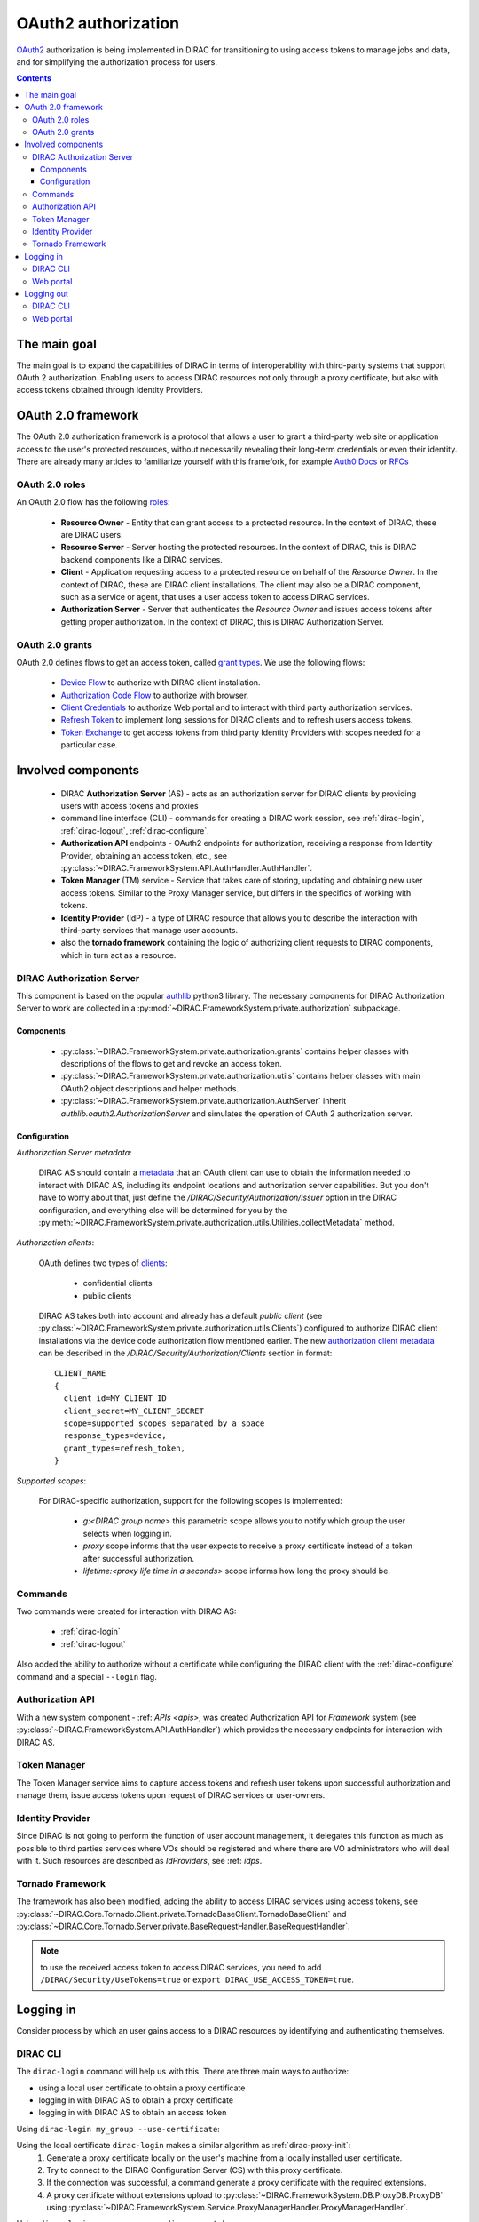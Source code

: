 .. _oauth2_authorization:

####################
OAuth2 authorization
####################

`OAuth2 <https://oauth.net/2/>`_ authorization is being implemented in DIRAC for transitioning to using access tokens to manage jobs and data, and for simplifying the authorization process for users.

.. contents::

*************
The main goal
*************

The main goal is to expand the capabilities of DIRAC in terms of interoperability with third-party systems that support OAuth 2 authorization.
Enabling users to access DIRAC resources not only through a proxy certificate, but also with access tokens obtained through Identity Providers.

*******************
OAuth 2.0 framework
*******************

The OAuth 2.0 authorization framework is a protocol that allows a user to grant a third-party web site or application access to the user's protected resources, without necessarily revealing their long-term credentials or even their identity.
There are already many articles to familiarize yourself with this framefork, for example `Auth0 Docs <https://auth0.com/docs/authorization/protocols/protocol-oauth2>`_ or `RFCs <https://oauth.net/>`_

.. image:: /_static/Systems/FS/OAuth2/OAuth2Roles.png
   :alt: OAuth 2.0 roles in DIRAC.

OAuth 2.0 roles
===============

An OAuth 2.0 flow has the following `roles <https://datatracker.ietf.org/doc/html/rfc6749#section-1.1>`_:

 - **Resource Owner** - Entity that can grant access to a protected resource. In the context of DIRAC, these are DIRAC users.
 - **Resource Server** - Server hosting the protected resources. In the context of DIRAC, this is DIRAC backend components like a DIRAC services.
 - **Client** - Application requesting access to a protected resource on behalf of the *Resource Owner*. In the context of DIRAC, these are DIRAC client installations. The client may also be a DIRAC component, such as a service or agent, that uses a user access token to access DIRAC services.
 - **Authorization Server** - Server that authenticates the *Resource Owner* and issues access tokens after getting proper authorization. In the context of DIRAC, this is DIRAC Authorization Server.

OAuth 2.0 grants
================

OAuth 2.0 defines flows to get an access token, called `grant types <https://datatracker.ietf.org/doc/html/rfc6749#section-1.3>`_. We use the following flows:

 - `Device Flow <https://datatracker.ietf.org/doc/html/rfc8628>`_ to authorize with DIRAC client installation.
 - `Authorization Code Flow <https://tools.ietf.org/html/rfc6749#section-1.3.1>`_ to authorize with browser.
 - `Client Credentials <https://tools.ietf.org/html/rfc6749#section-4.4>`_ to authorize Web portal and to interact with third party authorization services.
 - `Refresh Token <https://tools.ietf.org/html/rfc6749#section-1.5>`_ to implement long sessions for DIRAC clients and to refresh users access tokens.
 - `Token Exchange <https://datatracker.ietf.org/doc/html/rfc8693>`_ to get access tokens from third party Identity Providers with scopes needed for a particular case.

*******************
Involved components
*******************

 - DIRAC **Authorization Server** (AS) - acts as an authorization server for DIRAC clients by providing users with access tokens and proxies
 - command line interface (CLI) - commands for creating a DIRAC work session, see :ref:`dirac-login`, :ref:`dirac-logout`, :ref:`dirac-configure`.
 - **Authorization API** endpoints - OAuth2 endpoints for authorization, receiving a response from Identity Provider, obtaining an access token, etc., see :py:class:`~DIRAC.FrameworkSystem.API.AuthHandler.AuthHandler`.
 - **Token Manager** (TM) service - Service that takes care of storing, updating and obtaining new user access tokens. Similar to the Proxy Manager service, but differs in the specifics of working with tokens.
 - **Identity Provider** (IdP) - a type of DIRAC resource that allows you to describe the interaction with third-party services that manage user accounts.
 - also the **tornado framework** containing the logic of authorizing client requests to DIRAC components, which in turn act as a resource.


.. _dirac_as:

DIRAC Authorization Server
==========================

This component is based on the popular `authlib <https://docs.authlib.org/en/latest/oauth/2/index.html>`_ python3 library.
The necessary components for DIRAC Authorization Server to work are collected in a :py:mod:`~DIRAC.FrameworkSystem.private.authorization` subpackage.

.. image:: /_static/Systems/FS/OAuth2/AuthorizationServerPackage.png
   :alt: DIRAC Authorization Server structure in a subpackage.

Components
----------

 - :py:class:`~DIRAC.FrameworkSystem.private.authorization.grants` contains helper classes with descriptions of the flows to get and revoke an access token.
 - :py:class:`~DIRAC.FrameworkSystem.private.authorization.utils` contains helper classes with main OAuth2 object descriptions and helper methods.
 - :py:class:`~DIRAC.FrameworkSystem.private.authorization.AuthServer` inherit `authlib.oauth2.AuthorizationServer` and simulates the operation of OAuth 2 authorization server.


Configuration
-------------

*Authorization Server metadata*:

  DIRAC AS should contain a `metadata <https://datatracker.ietf.org/doc/html/rfc8414>`_ that an OAuth client can use to obtain the information needed to interact with DIRAC AS, including its endpoint locations and authorization server capabilities.
  But you don't have to worry about that, just define the `/DIRAC/Security/Authorization/issuer` option in the DIRAC configuration, and everything else will be determined for you by the :py:meth:`~DIRAC.FrameworkSystem.private.authorization.utils.Utilities.collectMetadata` method.

*Authorization clients*:

  OAuth defines two types of `clients <https://tools.ietf.org/html/rfc6749#section-2.1>`_:

   - confidential clients
   - public clients

  DIRAC AS takes both into account and already has a default *public client* (see :py:class:`~DIRAC.FrameworkSystem.private.authorization.utils.Clients`) configured to authorize DIRAC client installations via the device code authorization flow mentioned earlier.
  The new `authorization client metadata <https://datatracker.ietf.org/doc/html/rfc7591#section-2>`_ can be described in the `/DIRAC/Security/Authorization/Clients` section in format::

      CLIENT_NAME
      {
        client_id=MY_CLIENT_ID
        client_secret=MY_CLIENT_SECRET
        scope=supported scopes separated by a space
        response_types=device,
        grant_types=refresh_token,
      }

*Supported scopes*:

  For DIRAC-specific authorization, support for the following scopes is implemented:

    - `g:<DIRAC group name>` this parametric scope allows you to notify which group the user selects when logging in.
    - `proxy` scope informs that the user expects to receive a proxy certificate instead of a token after successful authorization.
    - `lifetime:<proxy life time in a seconds>` scope informs how long the proxy should be.


Commands
========

Two commands were created for interaction with DIRAC AS:

 - :ref:`dirac-login`
 - :ref:`dirac-logout`

Also added the ability to authorize without a certificate while configuring the DIRAC client with the :ref:`dirac-configure` command and a special ``--login`` flag.


Authorization API
=================

With a new system component - :ref: `APIs <apis>`, was created Authorization API for *Framework* system (see :py:class:`~DIRAC.FrameworkSystem.API.AuthHandler`) which provides the necessary endpoints for interaction with DIRAC AS.


Token Manager
=============

The Token Manager service aims to capture access tokens and refresh user tokens upon successful authorization and manage them, issue access tokens upon request of DIRAC services or user-owners.


Identity Provider
=================

Since DIRAC is not going to perform the function of user account management, it delegates this function as much as possible to third parties services where VOs should be registered and where there are VO administrators who will deal with it.
Such resources are described as `IdProviders`, see :ref: `idps`.


Tornado Framework
=================

The framework has also been modified, adding the ability to access DIRAC services using access tokens, see :py:class:`~DIRAC.Core.Tornado.Client.private.TornadoBaseClient.TornadoBaseClient` and :py:class:`~DIRAC.Core.Tornado.Server.private.BaseRequestHandler.BaseRequestHandler`.

.. note:: to use the received access token to access DIRAC services, you need to add ``/DIRAC/Security/UseTokens=true`` or ``export DIRAC_USE_ACCESS_TOKEN=true``.


**********
Logging in
**********

Consider process by which an user gains access to a DIRAC resources by identifying and authenticating themselves.

DIRAC CLI
=========

The ``dirac-login`` command will help us with this. There are three main ways to authorize:

- using a local user certificate to obtain a proxy certificate
- logging in with DIRAC AS to obtain a proxy certificate
- logging in with DIRAC AS to obtain an access token


Using ``dirac-login my_group --use-certificate``:

.. image:: /_static/Systems/FS/OAuth2/certificateFlow.png
   :alt: DIRAC CLI login with certificate flow.

Using the local certificate ``dirac-login`` makes a similar algorithm as :ref:`dirac-proxy-init`:
  1) Generate a proxy certificate locally on the user's machine from a locally installed user certificate.
  #) Try to connect to the DIRAC Configuration Server (CS) with this proxy certificate.
  #) If the connection was successful, a command generate a proxy certificate with the required extensions.
  #) A proxy certificate without extensions upload to :py:class:`~DIRAC.FrameworkSystem.DB.ProxyDB.ProxyDB` using :py:class:`~DIRAC.FrameworkSystem.Service.ProxyManagerHandler.ProxyManagerHandler`.

Using ``dirac-login my_group --use-diracas --token``:

.. image:: /_static/Systems/FS/OAuth2/diracasTokenFlow.png
   :alt: DIRAC CLI login DIRAC AS flow and obtaining an access token.

User do not need to have a locally installed certificate if logging in through DIRAC AS.

OAuth 2.0 Device flow:
  1) ``dirac-login`` initializes `OAuth 2.0 Device flow` by passing DIRAC client ID to DIRAC AS.
  #) DIRAC AS responds with a ``device_code``, ``user_code``, ``verification_uri``, ``verification_uri_complete``, ``expires_in`` (lifetime in seconds for device_code and user_code), and polling ``interval``.
  #) The command asks the user to log in using a device that has a browser(e.g.: their computer, smartphone) or if the device running ``dirac-login`` has a browser installed, a new tab with the received URL will open automatically.

    a) The command begins polling DIRAC AS for an access token sending requests to token endpoint until either the user completes the browser flow path or the user code expires.

OAuth 2.0 Authorization Code flow:
  4) After receiving this request from the browser, DIRAC AS will initialize ``OAuth 2.0 Authorization Code`` flow with choosed IdP. If several IdPs are registered in DIRAC and it is not clear from the requested group which one to choose, DIRAC AS will ask the user to choose one.
  #) DIRAC AS prepare authorization URL for the corresponding IdP and redirects the user to the login and authorization prompt.
  #) When the user has successfully logged in, IdP redirects him back to the DIRAC AS with an authorization code.
  #) DIRAC AS sends this code to the IdP along with the client credentials and recieve an ID token, access token and refresh token.
  #) DIRAC AS try to parse received tokens to get the user profile and its ID.
  #) Check whether the ID is registered in the DIRAC CS Registry, if not then the authorization process is interrupted and administrators receive a message about an unregistered user.

    a) If the user is registered, :py:class:`~DIRAC.FrameworkSystem.Service.TokenManagerHandler.TokenManagerHandler` stores tokens in :py:class:`~DIRAC.FrameworkSystem.DB.TokenDB.TokenDB`.
    #) If ``TokenDB`` already contains tokens for the user, then the extra tokens are revoked (just one refresh token in Token Manager for the user is enough).

  10) DIRAC AS update authorization session status.

Back to OAuth 2.0 Device flow:
  11) Upon receipt of a request for an access token, DIRAC AS requests :py:class:`~DIRAC.FrameworkSystem.Service.TokenManagerHandler.TokenManagerHandler` to provide a fresh access token to the requested user and group.

    a) Token Manager forms a scope that corresponds to the selected group.
    #) After that Token Manager makes aexchange token request to get new access and refresh tokens.
    #) DIRAC AS encrypts the refresh token and stores it in :py:class:`~DIRAC.FrameworkSystem.DB.AuthDB.AuthDB`.
    #) DIRAC AS responds with an access and encripted refresh token.

Using ``dirac-login my_group --use-diracas --proxy``:

.. image:: /_static/Systems/FS/OAuth2/diracasProxyFlow.png
   :alt: DIRAC CLI login DIRAC AS flow and obtaining a proxy.

In this case, the process differs only in that when the user successfully completes the browser flow path, DIRAC AS responds with a proxy:
  11) Upon receipt of a request for a proxy, DIRAC AS requests :py:class:`~DIRAC.FrameworkSystem.Service.ProxyManagerHandler.ProxyManagerHandler` to provide a proxy to the requested user and group.

    a) Proxy Manager see if you need a VOMS extension for the selected group.
    #) Proxy Manager makes ``voms-proxy-init`` with the required flags if a VOMS extension is required and add DIRAC group extension.
    #) DIRAC AS responds with a proxy.

Web portal
==========

.. image:: /_static/Systems/FS/OAuth2/WebAppLoginFlow.png
   :alt: DIRAC web login flow.

(docs in progress)

***********
Logging out
***********

Consider process by which an user end work session with DIRAC.

DIRAC CLI
=========

Using ``dirac-logout``:

.. image:: /_static/Systems/FS/OAuth2/revokeToken.png
   :alt: DIRAC logout flow.

If it is a long session, ie with a refresh token, which allows you to update the access token and thus continue the working session, then to end the session it is necessary to revoke refresh token:
  1) :ref:`dirac-logout` sends a revoke request to DIRAC AS.

    a) DIRAC AS decrypts the refresh token and reads to whom it belongs.
    #) DIRAC AS makes a revoke request to the appropriate IdP.
    #) DIRAC AS remove record about this refresh token in ``AuthDB`` database.

  2) Delete the token file.

Web portal
==========

Click on the username to select "Log out".

.. image:: /_static/Systems/FS/OAuth2/revokeTokenWeb.png
   :alt: DIRAC web logout flow.

(docs in progress)
